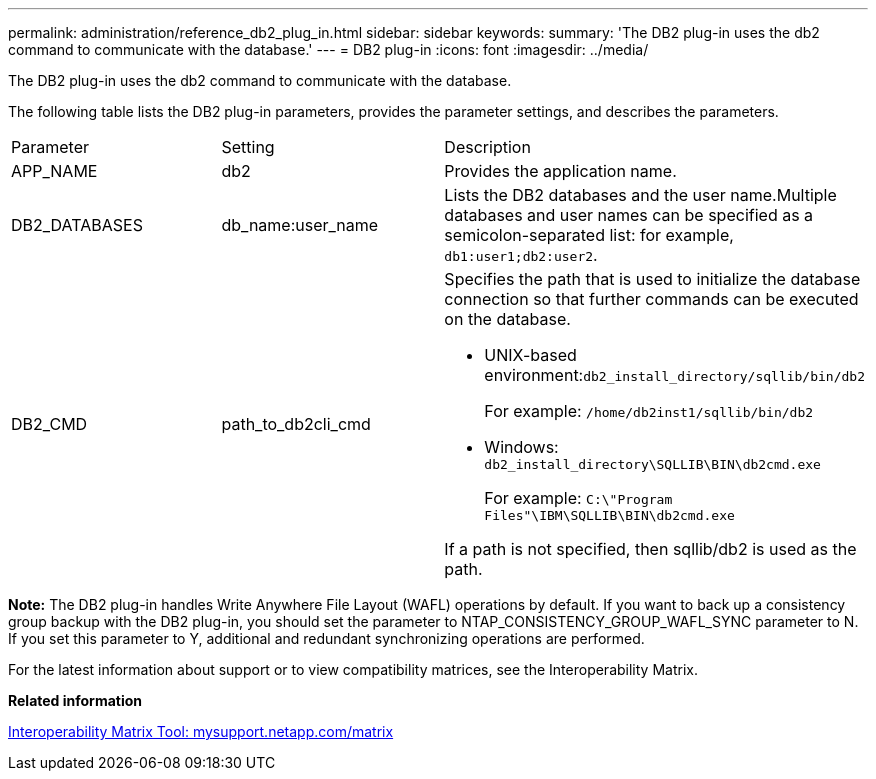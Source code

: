 ---
permalink: administration/reference_db2_plug_in.html
sidebar: sidebar
keywords: 
summary: 'The DB2 plug-in uses the db2 command to communicate with the database.'
---
= DB2 plug-in
:icons: font
:imagesdir: ../media/

[.lead]
The DB2 plug-in uses the db2 command to communicate with the database.

The following table lists the DB2 plug-in parameters, provides the parameter settings, and describes the parameters.

|===
| Parameter| Setting| Description
a|
APP_NAME
a|
db2
a|
Provides the application name.
a|
DB2_DATABASES
a|
db_name:user_name
a|
Lists the DB2 databases and the user name.Multiple databases and user names can be specified as a semicolon-separated list: for example, `db1:user1;db2:user2`.

a|
DB2_CMD
a|
path_to_db2cli_cmd
a|
Specifies the path that is used to initialize the database connection so that further commands can be executed on the database.

* UNIX-based environment:``db2_install_directory/sqllib/bin/db2``
+
For example: `/home/db2inst1/sqllib/bin/db2`

* Windows: `db2_install_directory\SQLLIB\BIN\db2cmd.exe`
+
For example: `C:\"Program Files"\IBM\SQLLIB\BIN\db2cmd.exe`

If a path is not specified, then sqllib/db2 is used as the path.

|===
*Note:* The DB2 plug-in handles Write Anywhere File Layout (WAFL) operations by default. If you want to back up a consistency group backup with the DB2 plug-in, you should set the parameter to NTAP_CONSISTENCY_GROUP_WAFL_SYNC parameter to N. If you set this parameter to Y, additional and redundant synchronizing operations are performed.

For the latest information about support or to view compatibility matrices, see the Interoperability Matrix.

*Related information*

http://mysupport.netapp.com/matrix[Interoperability Matrix Tool: mysupport.netapp.com/matrix]
